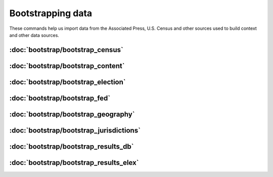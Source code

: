Bootstrapping data
==================

These commands help us import data from the Associated Press, U.S. Census and other sources used to build context and other data sources.


:doc:`bootstrap/bootstrap_census`
~~~~~~~~~~~~~~~~~~~~~~~~~~~~~~~~~

.. autoattribute:: bootstrap.management.commands.bootstrap_census.Command.help

:doc:`bootstrap/bootstrap_content`
~~~~~~~~~~~~~~~~~~~~~~~~~~~~~~~~~~

.. autoattribute:: bootstrap.management.commands.bootstrap_content.Command.help

:doc:`bootstrap/bootstrap_election`
~~~~~~~~~~~~~~~~~~~~~~~~~~~~~~~~~~~

.. autoattribute:: bootstrap.management.commands.bootstrap_election.Command.help

:doc:`bootstrap/bootstrap_fed`
~~~~~~~~~~~~~~~~~~~~~~~~~~~~~~

.. autoattribute:: bootstrap.management.commands.bootstrap_fed.Command.help

:doc:`bootstrap/bootstrap_geography`
~~~~~~~~~~~~~~~~~~~~~~~~~~~~~~~~~~~~

.. autoattribute:: bootstrap.management.commands.bootstrap_geography.Command.help

:doc:`bootstrap/bootstrap_jurisdictions`
~~~~~~~~~~~~~~~~~~~~~~~~~~~~~~~~~~~~~~~~

.. autoattribute:: bootstrap.management.commands.bootstrap_jurisdictions.Command.help

:doc:`bootstrap/bootstrap_results_db`
~~~~~~~~~~~~~~~~~~~~~~~~~~~~~~~~~~~~~

.. autoattribute:: bootstrap.management.commands.bootstrap_results_db.Command.help

:doc:`bootstrap/bootstrap_results_elex`
~~~~~~~~~~~~~~~~~~~~~~~~~~~~~~~~~~~~~~~

.. autoattribute:: bootstrap.management.commands.bootstrap_results_elex.Command.help
